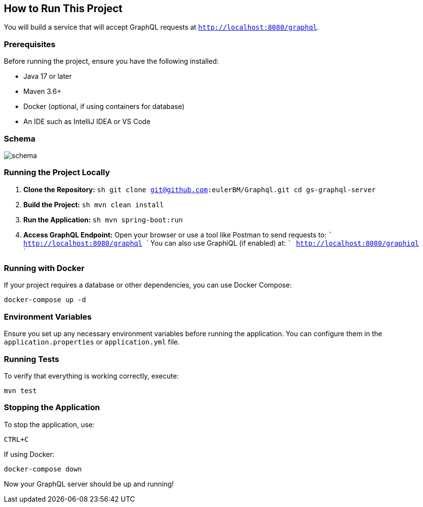 :spring_version: current
:project_id: gs-graphql-server
:icons: font
:source-highlighter: prettify

== How to Run This Project

You will build a service that will accept GraphQL requests at `http://localhost:8080/graphql`.

=== Prerequisites
Before running the project, ensure you have the following installed:

- Java 17 or later
- Maven 3.6+
- Docker (optional, if using containers for database)
- An IDE such as IntelliJ IDEA or VS Code

=== Schema

image::photos/schema.png[]

=== Running the Project Locally

1. **Clone the Repository:**
   ```sh
   git clone git@github.com:eulerBM/Graphql.git
   cd gs-graphql-server
   ```

2. **Build the Project:**
   ```sh
   mvn clean install
   ```

3. **Run the Application:**
   ```sh
   mvn spring-boot:run
   ```

4. **Access GraphQL Endpoint:**
   Open your browser or use a tool like Postman to send requests to:
   ```
   http://localhost:8080/graphql
   ```
   You can also use GraphiQL (if enabled) at:
   ```
   http://localhost:8080/graphiql
   ```

=== Running with Docker
If your project requires a database or other dependencies, you can use Docker Compose:

```sh
docker-compose up -d
```

=== Environment Variables
Ensure you set up any necessary environment variables before running the application. You can configure them in the `application.properties` or `application.yml` file.

=== Running Tests
To verify that everything is working correctly, execute:

```sh
mvn test
```

=== Stopping the Application
To stop the application, use:

```sh
CTRL+C
```
If using Docker:
```sh
docker-compose down
```

Now your GraphQL server should be up and running!


